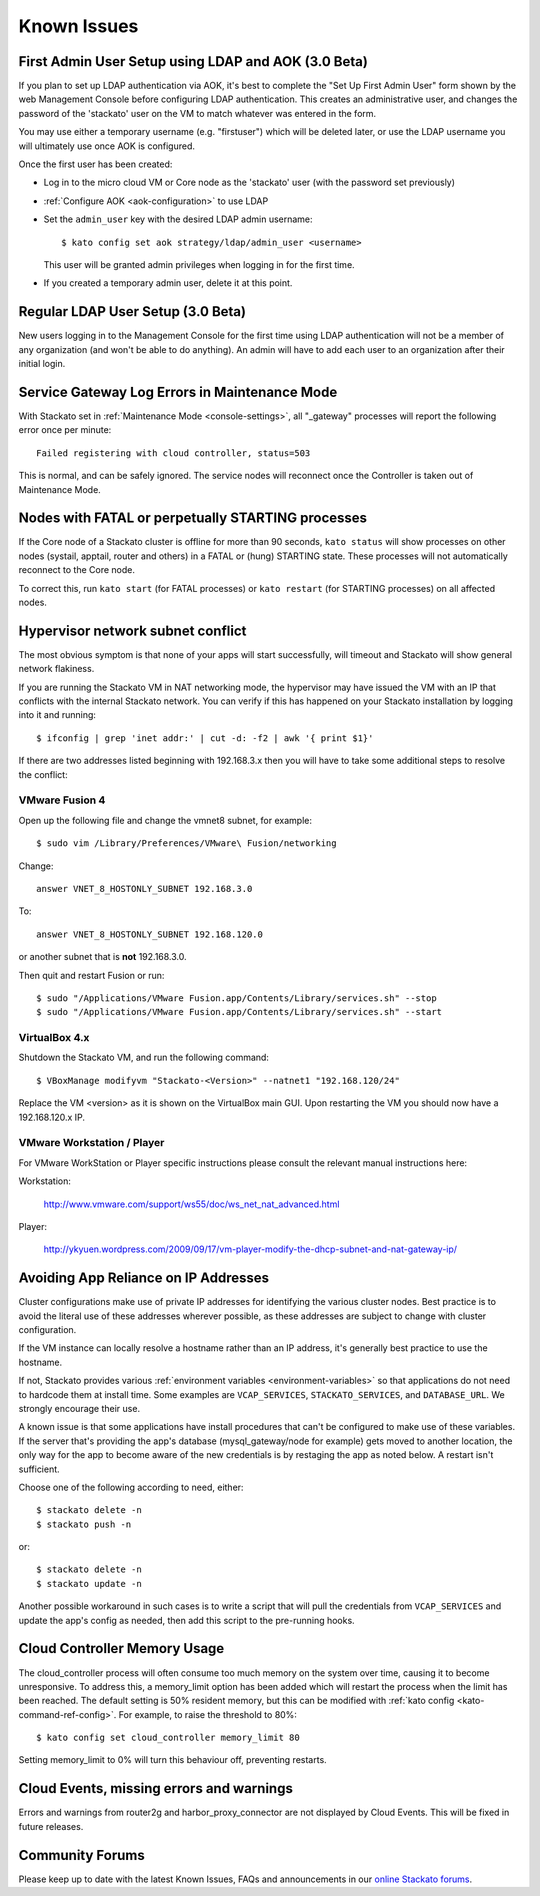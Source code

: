 .. index:: Known Issues

Known Issues
============

First Admin User Setup using LDAP and AOK (3.0 Beta)
----------------------------------------------------

If you plan to set up LDAP authentication via AOK, it's best to complete
the "Set Up First Admin User" form shown by the web Management Console
before configuring LDAP authentication. This creates an administrative
user, and changes the password of the 'stackato' user on the VM to match
whatever was entered in the form.

You may use either a temporary username (e.g. "firstuser") which will be
deleted later, or use the LDAP username you will ultimately use once AOK
is configured.

Once the first user has been created:

* Log in to the micro cloud VM or Core node as the 'stackato' user (with
  the password set previously)

* :ref:`Configure AOK <aok-configuration>` to use LDAP

* Set the ``admin_user`` key with the desired LDAP admin username::

    $ kato config set aok strategy/ldap/admin_user <username>

  This user will be granted admin privileges when logging in for the
  first time.
  
* If you created a temporary admin user, delete it at this point.


Regular LDAP User Setup (3.0 Beta)
----------------------------------

New users logging in to the Management Console for the first time using
LDAP authentication will not be a member of any organization (and won't
be able to do anything). An admin will have to add each user to an
organization after their initial login.


Service Gateway Log Errors in Maintenance Mode
----------------------------------------------

With Stackato set in :ref:`Maintenance Mode <console-settings>`, all
"_gateway" processes will report the following error once per minute::

  Failed registering with cloud controller, status=503

This is normal, and can be safely ignored. The service nodes will 
reconnect once the Controller is taken out of Maintenance Mode.


Nodes with FATAL or perpetually STARTING processes
--------------------------------------------------

If the Core node of a Stackato cluster is offline for more than 90
seconds, ``kato status`` will show processes on other nodes (systail,
apptail, router and others) in a FATAL or (hung) STARTING state. These
processes will not automatically reconnect to the Core node.

To correct this, run ``kato start`` (for FATAL processes) or ``kato
restart`` (for STARTING processes) on all affected nodes. 

Hypervisor network subnet conflict
----------------------------------

The most obvious symptom is that none of your apps will start successfully, will timeout and Stackato will show general network flakiness.

If you are running the Stackato VM in NAT networking mode, the hypervisor may have issued the VM with an IP that conflicts with the internal Stackato network. You can verify if this has happened on your Stackato installation by logging into it and running: ::

  $ ifconfig | grep 'inet addr:' | cut -d: -f2 | awk '{ print $1}'

If there are two addresses listed beginning with 192.168.3.x then you will have to take some additional steps to resolve the conflict:

VMware Fusion 4
~~~~~~~~~~~~~~~

Open up the following file and change the vmnet8 subnet, for example: ::

  $ sudo vim /Library/Preferences/VMware\ Fusion/networking

Change: ::

  answer VNET_8_HOSTONLY_SUBNET 192.168.3.0

To: ::

  answer VNET_8_HOSTONLY_SUBNET 192.168.120.0

or another subnet that is **not** 192.168.3.0.

Then quit and restart Fusion or run: ::

  $ sudo "/Applications/VMware Fusion.app/Contents/Library/services.sh" --stop
  $ sudo "/Applications/VMware Fusion.app/Contents/Library/services.sh" --start


VirtualBox 4.x
~~~~~~~~~~~~~~~

Shutdown the Stackato VM, and run the following command: ::

  $ VBoxManage modifyvm "Stackato-<Version>" --natnet1 "192.168.120/24"

Replace the VM <version> as it is shown on the VirtualBox main GUI. Upon restarting the VM you should now have a 192.168.120.x IP.


VMware Workstation / Player
~~~~~~~~~~~~~~~~~~~~~~~~~~~~

For VMware WorkStation or Player specific instructions please consult the relevant manual instructions here:

Workstation:

  http://www.vmware.com/support/ws55/doc/ws_net_nat_advanced.html

Player:

  http://ykyuen.wordpress.com/2009/09/17/vm-player-modify-the-dhcp-subnet-and-nat-gateway-ip/

Avoiding App Reliance on IP Addresses
-------------------------------------

Cluster configurations make use of private IP addresses for identifying the various cluster nodes.
Best practice is to avoid the literal use of these addresses wherever possible, as these addresses
are subject to change with cluster configuration.

If the VM instance can locally resolve a hostname rather than an IP address, it's generally best
practice to use the hostname.

If not, Stackato provides various
:ref:`environment variables <environment-variables>`
so that applications do not need to hardcode them at install time.
Some examples are ``VCAP_SERVICES``, ``STACKATO_SERVICES``, and ``DATABASE_URL``.
We strongly encourage their use.

A known issue is that some applications have install procedures that can't be configured to make
use of these variables.  If the server that's providing the app's database
(mysql_gateway/node for example) gets moved to another location, the only way for the app to
become aware of the new credentials is by restaging the app as noted below.
A restart isn't sufficient.

Choose one of the following according to need, either::

	$ stackato delete -n
	$ stackato push -n

or::

	$ stackato delete -n
	$ stackato update -n 

Another possible workaround in such cases is to write a script that will pull the credentials
from ``VCAP_SERVICES`` and update the app's config as needed, then add this script to the
pre-running hooks.

Cloud Controller Memory Usage
-----------------------------

The cloud_controller process will often consume too much memory on the system over time, causing it to become unresponsive. To address this, a memory_limit option has been added which will restart the process when the limit has been reached. The default setting is 50% resident memory, but this can be modified with :ref:`kato config <kato-command-ref-config>`. For example, to raise the threshold to 80%::

  $ kato config set cloud_controller memory_limit 80

Setting memory_limit to 0% will turn this behaviour off, preventing restarts.

Cloud Events, missing errors and warnings
-----------------------------------------

Errors and warnings from router2g and harbor_proxy_connector are not
displayed by Cloud Events. This will be fixed in future releases.

Community Forums
----------------

Please keep up to date with the latest Known Issues, FAQs and announcements in our `online Stackato forums <http://community.activestate.com/forum/stackato>`_.
